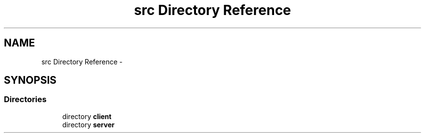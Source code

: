 .TH "src Directory Reference" 3 "Tue Jun 9 2015" "Version 1.13" "psu_zappy" \" -*- nroff -*-
.ad l
.nh
.SH NAME
src Directory Reference \- 
.SH SYNOPSIS
.br
.PP
.SS "Directories"

.in +1c
.ti -1c
.RI "directory \fBclient\fP"
.br
.ti -1c
.RI "directory \fBserver\fP"
.br
.in -1c
